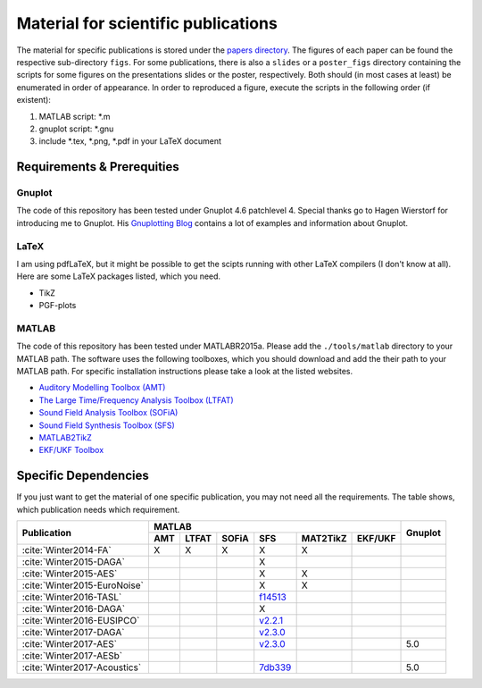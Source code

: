 .. ****************************************************************************
 * Copyright (c) 2015-2017 Fiete Winter                                       *
 *                         Institut fuer Nachrichtentechnik                   *
 *                         Universitaet Rostock                               *
 *                         Richard-Wagner-Strasse 31, 18119 Rostock, Germany  *
 *                                                                            *
 * This file is part of the supplementary material for Fiete Winter's         *
 * scientific work and publications                                           *
 *                                                                            *
 * You can redistribute the material and/or modify it  under the terms of the *
 * GNU  General  Public  License as published by the Free Software Foundation *
 * , either version 3 of the License,  or (at your option) any later version. *
 *                                                                            *
 * This Material is distributed in the hope that it will be useful, but       *
 * WITHOUT ANY WARRANTY; without even the implied warranty of MERCHANTABILITY *
 * or FITNESS FOR A PARTICULAR PURPOSE.                                       *
 * See the GNU General Public License for more details.                       *
 *                                                                            *
 * You should  have received a copy of the GNU General Public License along   *
 * with this program. If not, see <http://www.gnu.org/licenses/>.             *
 *                                                                            *
 * http://github.com/fietew/publications           fiete.winter@uni-rostock.de*
 ******************************************************************************

Material for scientific publications
====================================

The material for specific publications is stored under the
`papers directory <https://github.com/fietew/publications/tree/master/papers>`_.
The figures of each paper can be found the respective sub-directory ``figs``.
For some publications, there is also a ``slides`` or a ``poster_figs`` directory
containing the scripts for some figures on the presentations slides or the
poster, respectively. Both should (in most cases at least) be enumerated in
order of appearance. In order to reproduced a figure, execute the scripts in
the following order (if existent):

1. MATLAB script: *.m
2. gnuplot script: *.gnu
3. include *.tex, *.png, *.pdf in your LaTeX document

Requirements & Prerequities
---------------------------

Gnuplot
~~~~~~~

The code of this repository has been tested under Gnuplot 4.6 patchlevel 4.
Special thanks go to Hagen Wierstorf for introducing me to Gnuplot. His
`Gnuplotting Blog <http://www.gnuplotting.org/>`_ contains a lot of examples
and information about Gnuplot.

LaTeX
~~~~~

I am using pdfLaTeX, but it might be possible to get the scipts running with
other LaTeX compilers (I don't know at all). Here are some LaTeX packages
listed, which you need.

* TikZ
* PGF-plots

MATLAB
~~~~~~

The code of this repository has been tested under MATLABR2015a. Please add
the ``./tools/matlab`` directory to your MATLAB path. The software uses the
following toolboxes, which you should download and add the their path to your
MATLAB path. For specific installation instructions please take a look at the
listed websites.

* `Auditory Modelling Toolbox (AMT) <http://amtoolbox.sourceforge.net/>`_
* `The Large Time/Frequency Analysis Toolbox (LTFAT) <http://sourceforge.net/projects/ltfat/>`_
* `Sound Field Analysis Toolbox (SOFiA) <https://code.google.com/p/sofia-toolbox/>`_
* `Sound Field Synthesis Toolbox (SFS) <https://github.com/sfstoolbox/sfs/>`_
* `MATLAB2TikZ <https://github.com/nschloe/matlab2tikz/>`_
* `EKF/UKF Toolbox <https://github.com/fietew/ekfukf/>`_

Specific Dependencies
---------------------

If you just want to get the material of one specific publication, you may
not need all the requirements. The table shows, which publication needs which
requirement.

+------------------------------+-------------------------------------------------------+---------+
| Publication                  | MATLAB                                                | Gnuplot |
|                              +-----+-------+-------+-----------+-----------+---------+         |
|                              | AMT | LTFAT | SOFiA | SFS       | MAT2TikZ  | EKF/UKF |         | 
+==============================+=====+=======+=======+===========+===========+=========+=========+
| :cite:`Winter2014-FA`        | X   | X     | X     | X         | X         |         |         |
+------------------------------+-----+-------+-------+-----------+-----------+---------+---------+
| :cite:`Winter2015-DAGA`      |     |       |       | X         |           |         |         |
+------------------------------+-----+-------+-------+-----------+-----------+---------+---------+
| :cite:`Winter2015-AES`       |     |       |       | X         | X         |         |         |
+------------------------------+-----+-------+-------+-----------+-----------+---------+---------+
| :cite:`Winter2015-EuroNoise` |     |       |       | X         | X         |         |         |
+------------------------------+-----+-------+-------+-----------+-----------+---------+---------+
| :cite:`Winter2016-TASL`      |     |       |       | |f14513|_ |           |         |         |
+------------------------------+-----+-------+-------+-----------+-----------+---------+---------+
| :cite:`Winter2016-DAGA`      |     |       |       | X         |           |         |         |
+------------------------------+-----+-------+-------+-----------+-----------+---------+---------+
| :cite:`Winter2016-EUSIPCO`   |     |       |       | |2.2.1|_  |           |         |         |
+------------------------------+-----+-------+-------+-----------+-----------+---------+---------+
| :cite:`Winter2017-DAGA`      |     |       |       | |2.3.0|_  |           |         |         |
+------------------------------+-----+-------+-------+-----------+-----------+---------+---------+
| :cite:`Winter2017-AES`       |     |       |       | |2.3.0|_  |           |         |   5.0   |
+------------------------------+-----+-------+-------+-----------+-----------+---------+---------+
| :cite:`Winter2017-AESb`      |     |       |       |           |           |         |         |
+------------------------------+-----+-------+-------+-----------+-----------+---------+---------+
| :cite:`Winter2017-Acoustics` |     |       |       | |7db339|_ |           |         |   5.0   |
+------------------------------+-----+-------+-------+-----------+-----------+---------+---------+

.. |f14513| replace:: f14513
.. |2.2.1| replace:: v2.2.1
.. |2.3.0| replace:: v2.3.0
.. |7db339| replace:: 7db339

.. _f14513: https://github.com/sfstoolbox/sfs/tree/f14513a43aa59e4fbbe10f96fe1f737470beb96e
.. _2.2.1: http://dx.doi.org/10.5281/zenodo.60606
.. _2.3.0: http://dx.doi.org/10.5281/zenodo.345435
.. _7db339: https://github.com/sfstoolbox/sfs-matlab/tree/7db3395da99713f3a94bfcff0c1ff666283d63ce
